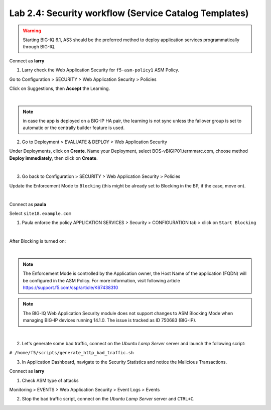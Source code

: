 Lab 2.4: Security workflow (Service Catalog Templates)
------------------------------------------------------

.. warning:: Starting BIG-IQ 6.1, AS3 should be the preferred method to deploy application services programmatically through BIG-IQ.

Connect as **larry**

1. Larry check the Web Application Security for ``f5-asm-policy1`` ASM Policy.

Go to Configuration > SECURITY > Web Application Security > Policies

Click on Suggestions, then **Accept** the Learning.

.. image:: ../pictures/module2/img_module2_lab4_3.png
  :align: center
  :scale: 50%

|

.. note:: in case the app is deployed on a BIG-IP HA pair, the learning is not sync unless the failover group is set to automatic or the centrally builder feature is used.

2. Go to Deployment > EVALUATE & DEPLOY > Web Application Security

Under Deployments, click on **Create**. Name your Deployment, select BOS-vBIGIP01.termmarc.com, choose method **Deploy immediately**, then click on **Create**.

.. image:: ../pictures/module2/img_module2_lab4_3b.png
  :align: center
  :scale: 50%

|

3. Go back to Configuration > SECURITY > Web Application Security > Policies

Update the Enforcement Mode to ``Blocking`` (this might be already set to Blocking in the BP, if the case, move on).

.. image:: ../pictures/module2/img_module2_lab4_4.png
  :align: center
  :scale: 50%

|

Connect as **paula**

Select ``site18.example.com``

1. Paula enforce the policy APPLICATION SERVICES > Security > CONFIGURATION tab > click on ``Start Blocking``

.. image:: ../pictures/module2/img_module2_lab4_5.png
  :align: center
  :scale: 50%

|

After Blocking is turned on:

.. image:: ../pictures/module2/img_module2_lab4_6.png
  :align: center
  :scale: 50%

|

.. note:: The Enforcement Mode is controlled by the Application owner, the Host Name of the application (FQDN) will be configured in the ASM Policy. For more information, visit following article https://support.f5.com/csp/article/K67438310

.. note:: The BIG-IQ Web Application Security module does not support changes to ASM Blocking Mode when managing BIG-IP devices running 14.1.0. The issue is tracked as ID 750683 (BIG-IP).

.. image:: ../pictures/module2/img_module2_lab4_6a.png
  :align: center
  :scale: 50%

|

2. Let's generate some bad traffic, connect on the *Ubuntu Lamp Server* server and launch the following script:

``# /home/f5/scripts/generate_http_bad_traffic.sh``

3. In Application Dashboard, navigate to the Security Statistics and notice the Malicious Transactions.

Connect as **larry**

1. Check ASM type of attacks

Monitoring > EVENTS > Web Application Security > Event Logs > Events

.. image:: ../pictures/module2/img_module2_lab4_7.png
  :align: center
  :scale: 50%

2. Stop the bad traffic script, connect on the *Ubuntu Lamp Server* server and ``CTRL+C``.
